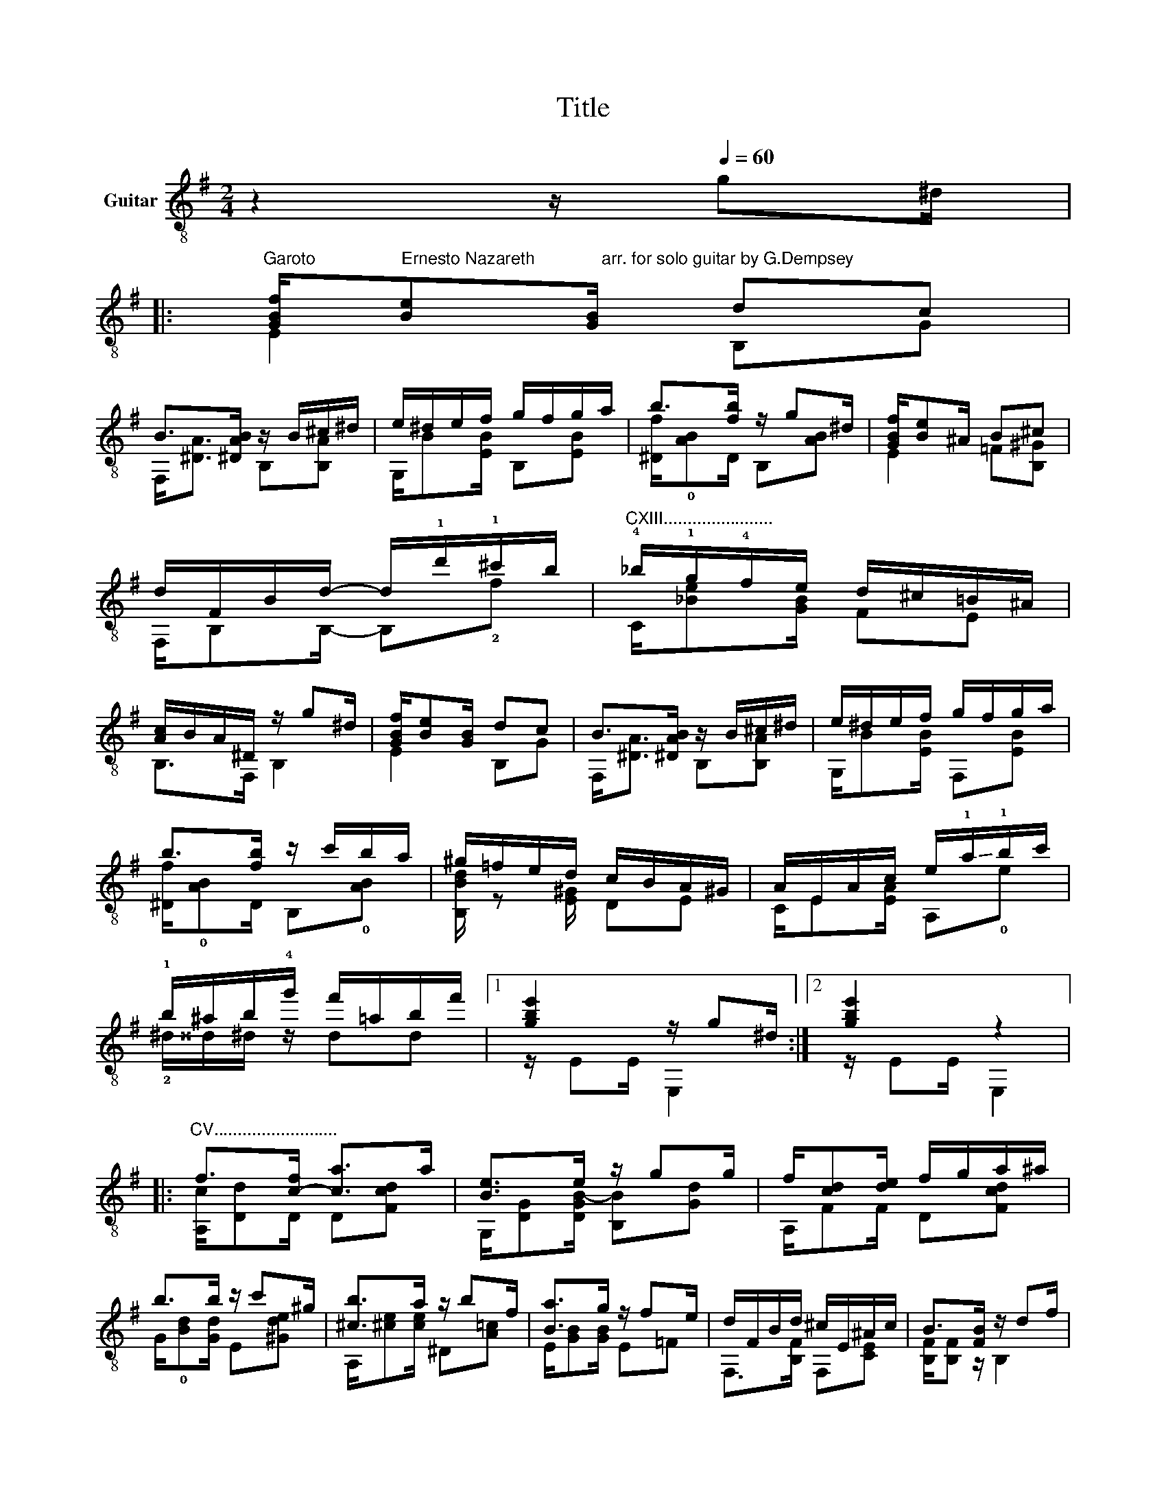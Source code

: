 X:1
T:Title
%%score ( 1 2 3 )
L:1/8
M:2/4
K:G
V:1 treble-8 nm="Guitar"
V:2 treble-8 
V:3 treble-8 
V:1
 z2 z/[Q:1/4=60] g^d/ |: %1
"^Garoto                  Ernesto Nazareth              arr. for solo guitar by G.Dempsey" [GBf]/[Be][GB]/ dc | %2
 B>[^DAB] z/ B/^c/^d/ | e/^d/e/f/ g/f/g/a/ | b>[fb] z/ g^d/ | [GBf]/[Be]^A/ B^c | %6
 d/F/B/d/- d/!1!d'/!1!^c'/b/ |"^CXIII......................." !4!_b/!1!g/!4!f/e/ d/^c/=B/^A/ | %8
 [Ac]/B/A/^D/ z/ g^d/ | [GBf]/[Be][GB]/ dc | B>[^DAB] z/ B/^c/^d/ | e/^d/e/f/ g/f/g/a/ | %12
 b>[fb] z/ c'/b/a/ | ^g/=f/e/d/ c/B/A/^G/ | A/E/A/c/ e/!-(!!1!a/!-)!!1!b/c'/ | %15
 !1!b/^a/b/!4!g'/ f'/=a/b/f'/ |1 [gbe']2 z/ g^d/ :|2 [gbe']2 z2 |: %18
"^CV.........................." f>[c-f] [ca]>a | [Be]>e z/ gg/ | f/[cd][de]/ f/g/a/^a/ | %21
 b>b z/ c'^g/ | [^cb]>a z/ bf/ | [Ba]>g z/ fe/ | d/F/B/d/ ^c/E/^A/c/ | B>[FB] z/ df/ | %26
 f>[c-f] [ca]>a | [Be]>e z/ gg/ | f/[cd]e/ f/g/a/^a/ | b>b z/ c'^g/ | %30
"^CIX......................" !1![eb]>!2!a z/ f'^c'/ | %31
"^12th harmonics optional.............................." e'>!1!d' z/ ^d'/e'/b/ | %32
 d'/c'/e/=f/ ^f/d/b/a/ |1 [Bg]>[dbg'] z/ de/ :|2 [Bg]>[dbg'] z/ g^d/!D.C.! || %35
[K:E] [B,EG]/[B,EG][B,EG]/ [FB]2 | [EAe]/[EAe][EAe]/ [FAf]2 | g/[Bea][Be^a]/ !-(![Beb]/!-)!e'=d'/ | %38
 c'/ab/ [ec']2 | z/ AB/ c/gf/ | e/dG/ B/A=F/ | g/fc/ e/dA/ | [Gc]/BG/ E/cB/ | %43
 [B,EG]/[B,EG][B,EG]/ [FB]2 | [EAe]/[EAe][EAe]/ [FAf]2 | g/[Bea][Be^a]/ !-(![Beb]/!-)!e'=d'/ | %46
 c'/ab/ [gc']2 | a/[Ag][Af]/ e/dc/ | e'/!1!ga/ ^a/b=c'/ | %49
 d'/c'g/"^CVII.........................." b/af/ | e2 [ege']2 |] %51
V:2
 x4 |: E2 B,G | F,<[^DA] B,[B,A] | G,/B[EB]/ B,[EB] | [^Df]/!0![AB]D/ B,[AB] | E2 =F[B,^G] | %6
 F,/B,B,/- B,!2!f | C/[_Be][GB]/ FE | B,>F, B,2 | E2 B,G | F,<[^DA] B,[B,A] | G,/B[EB]/ F,[EB] | %12
 [^Df]/!0![AB]D/ B,!0![AB] | [B,Bd]/ z [E^G]/ DE | C/E[EA]/ A,!0!e | !2!^d/^^d/^d/ z/ dd |1 %16
 z/ EE/ E,2 :|2 z/ EE/ E,2 |: [A,c]/[Dd]D/ D[Fcd] | G,/[DG][DGB-]/ [B,B][Gd] | A,/FF/ D[Fcd] | %21
 G/!0![Bd][Gd]/ E[^Gde] | A,/[^ce][ce]/ ^D[A=c] | E/[GB][GB]/ E=F | F,>[B,F] F,[CE] | %25
 [B,F]/[B,F] z/ B,2 | [A,c]/[Dd]D/ D[Fcd] | G,/[DG][DGB-]/ [B,B][Gd] | A,/F[Fc]/ D[Fcd] | %29
 G/!0![Bd][Gd]/ E[^Gde] | !1!C/Ae/ c[^Ae] | d/[gb][gb]/ E,[Dg]/E,/ | A,>[Ac] D[Fc] |1 %33
 G,[DG] G,2 :|2 G,[DG] G2 ||[K:E] E,/E,E,/ DD | C/CC/ B,B, | E,E, E,!1![Beg] | %38
 A,/[ce][ce]/ A[B,c^e] | F,/CC/ E,[FAc] | z/ [B,A]B,/ [B,D]B, | z/ [Bd]B/ [DB]D | E,/[EG]E/ B,G | %43
 E,/E,E,/ DD | C/CC/ B,B, | E,E, E,!1![Beg] | A,/[Ace][Ace]/ g!0![=FBc] | F,/CC/ ^A,[CE=G] | %48
 E,/!1!ee/ GE, | A,/[cf]^A/ [B,B][F=Ad] | [GB]2 E,2 |] %51
V:3
 x4 |: x4 | x4 | x4 | x4 | x4 | x4 | x4 | x4 | x4 | x4 | x4 | x4 | x4 | x4 | x4 |1 x4 :|2 x4 |: %18
 x4 | x4 | x4 | x4 | x4 | x4 | x4 | x4 | x4 | x4 | x4 | x4 | x4 | x4 | x4 |1 x4 :|2 x4 ||[K:E] x4 | %36
 x4 | x4 | x4 | x4 | D4 | B,4 | x4 | x4 | x4 | x4 | x4 | x4 | x4 | x4 | x4 |] %51

